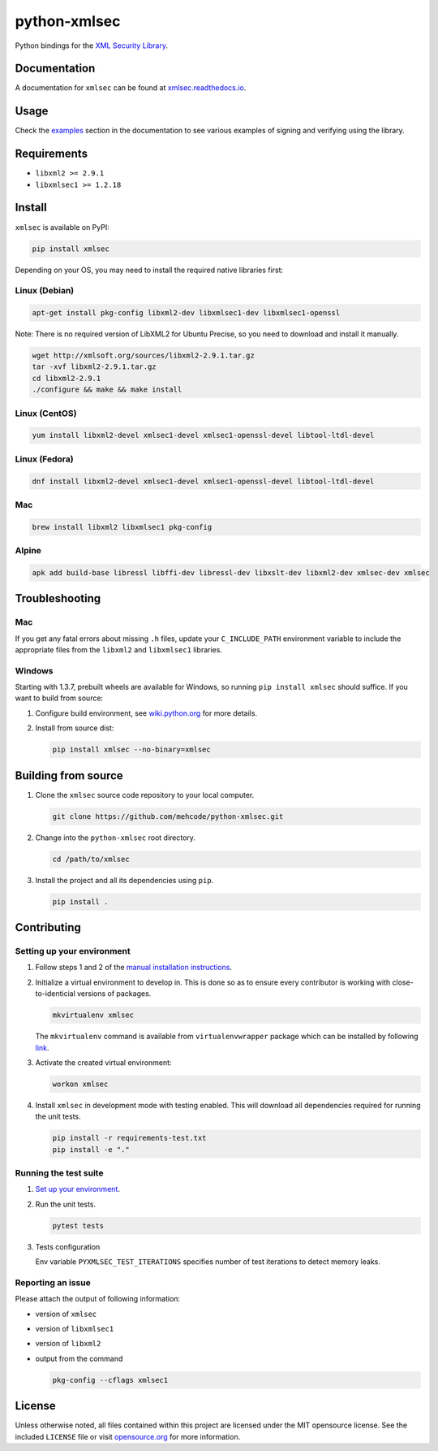python-xmlsec
=============

.. image:: https://img.shields.io/pypi/v/xmlsec.svg?logo=python&logoColor=white
   :target: https://pypi.python.org/pypi/xmlsec
.. image:: https://img.shields.io/travis/com/mehcode/python-xmlsec/master.svg?logo=travis&logoColor=white&label=Travis%20CI
   :target: https://travis-ci.org/mehcode/python-xmlsec
.. image:: https://img.shields.io/appveyor/ci/hoefling/xmlsec/master.svg?logo=appveyor&logoColor=white&label=AppVeyor
   :target: https://ci.appveyor.com/project/hoefling/xmlsec
.. image:: https://github.com/mehcode/python-xmlsec/actions/workflows/manylinux.yml/badge.svg
   :target: https://github.com/mehcode/python-xmlsec/actions/workflows/manylinux.yml
.. image:: https://github.com/mehcode/python-xmlsec/actions/workflows/macosx.yml/badge.svg
   :target: https://github.com/mehcode/python-xmlsec/actions/workflows/macosx.yml
.. image:: https://github.com/mehcode/python-xmlsec/actions/workflows/linuxbrew.yml/badge.svg
   :target: https://github.com/mehcode/python-xmlsec/actions/workflows/linuxbrew.yml
.. image:: https://github.com/mehcode/python-xmlsec/actions/workflows/opensuse-tumbleweed.yml/badge.svg
   :target: https://github.com/mehcode/python-xmlsec/actions/workflows/opensuse-tumbleweed.yml
.. image:: https://codecov.io/gh/mehcode/python-xmlsec/branch/master/graph/badge.svg
   :target: https://codecov.io/gh/mehcode/python-xmlsec
.. image:: https://img.shields.io/readthedocs/xmlsec/latest?logo=read-the-docs
   :target: https://xmlsec.readthedocs.io/en/latest/?badge=latest
   :alt: Documentation Status

Python bindings for the `XML Security Library <https://www.aleksey.com/xmlsec/>`_.

Documentation
*************

A documentation for ``xmlsec`` can be found at `xmlsec.readthedocs.io <https://xmlsec.readthedocs.io/>`_.

Usage
*****

Check the `examples <https://xmlsec.readthedocs.io/en/latest/examples.html>`_ section in the documentation to see various examples of signing and verifying using the library.

Requirements
************
- ``libxml2 >= 2.9.1``
- ``libxmlsec1 >= 1.2.18``

Install
*******

``xmlsec`` is available on PyPI:

.. code-block:: bash

   pip install xmlsec

Depending on your OS, you may need to install the required native
libraries first:

Linux (Debian)
^^^^^^^^^^^^^^

.. code-block:: bash

   apt-get install pkg-config libxml2-dev libxmlsec1-dev libxmlsec1-openssl


Note: There is no required version of LibXML2 for Ubuntu Precise,
so you need to download and install it manually.

.. code-block:: bash

   wget http://xmlsoft.org/sources/libxml2-2.9.1.tar.gz
   tar -xvf libxml2-2.9.1.tar.gz
   cd libxml2-2.9.1
   ./configure && make && make install


Linux (CentOS)
^^^^^^^^^^^^^^

.. code-block:: bash

   yum install libxml2-devel xmlsec1-devel xmlsec1-openssl-devel libtool-ltdl-devel


Linux (Fedora)
^^^^^^^^^^^^^^

.. code-block:: bash

   dnf install libxml2-devel xmlsec1-devel xmlsec1-openssl-devel libtool-ltdl-devel


Mac
^^^

.. code-block:: bash

   brew install libxml2 libxmlsec1 pkg-config


Alpine
^^^^^^

.. code-block:: bash

   apk add build-base libressl libffi-dev libressl-dev libxslt-dev libxml2-dev xmlsec-dev xmlsec


Troubleshooting
***************

Mac
^^^

If you get any fatal errors about missing ``.h`` files, update your
``C_INCLUDE_PATH`` environment variable to include the appropriate
files from the ``libxml2`` and ``libxmlsec1`` libraries.


Windows
^^^^^^^

Starting with 1.3.7, prebuilt wheels are available for Windows,
so running ``pip install xmlsec`` should suffice. If you want
to build from source:

#. Configure build environment, see `wiki.python.org <https://wiki.python.org/moin/WindowsCompilers>`_ for more details.

#. Install from source dist:

   .. code-block:: bash

      pip install xmlsec --no-binary=xmlsec


Building from source
********************

#. Clone the ``xmlsec`` source code repository to your local computer.

   .. code-block:: bash

      git clone https://github.com/mehcode/python-xmlsec.git

#. Change into the ``python-xmlsec`` root directory.

   .. code-block:: bash

      cd /path/to/xmlsec


#. Install the project and all its dependencies using ``pip``.

   .. code-block:: bash

      pip install .


Contributing
************

Setting up your environment
^^^^^^^^^^^^^^^^^^^^^^^^^^^

#. Follow steps 1 and 2 of the `manual installation instructions <#building-from-source>`_.


#. Initialize a virtual environment to develop in.
   This is done so as to ensure every contributor is working with
   close-to-identicial versions of packages.

   .. code-block:: bash

      mkvirtualenv xmlsec

   The ``mkvirtualenv`` command is available from ``virtualenvwrapper`` package which can be installed by following `link <http://virtualenvwrapper.readthedocs.org/en/latest/install.html#basic-installation>`_.

#. Activate the created virtual environment:

   .. code-block:: bash

      workon xmlsec

#. Install ``xmlsec`` in development mode with testing enabled.
   This will download all dependencies required for running the unit tests.

   .. code-block:: bash

      pip install -r requirements-test.txt
      pip install -e "."


Running the test suite
^^^^^^^^^^^^^^^^^^^^^^

#. `Set up your environment <#setting-up-your-environment>`_.

#. Run the unit tests.

   .. code-block:: bash

      pytest tests

#. Tests configuration

   Env variable ``PYXMLSEC_TEST_ITERATIONS`` specifies number of
   test iterations to detect memory leaks.

Reporting an issue
^^^^^^^^^^^^^^^^^^

Please attach the output of following information:

* version of ``xmlsec``
* version of ``libxmlsec1``
* version of ``libxml2``
* output from the command

  .. code-block:: bash

     pkg-config --cflags xmlsec1

License
*******

Unless otherwise noted, all files contained within this project are licensed under the MIT opensource license.
See the included ``LICENSE`` file or visit `opensource.org <http://opensource.org/licenses/MIT>`_ for more information.
